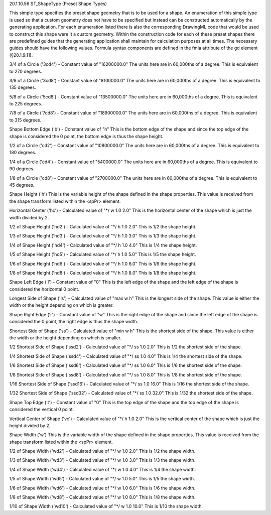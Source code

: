 20.1.10.56 ST_ShapeType (Preset Shape Types)

This simple type specifies the preset shape geometry that is to be used for a shape. An enumeration of this simple type is used so that a custom geometry does not have to be specified but instead can be constructed automatically by the generating application. For each enumeration listed there is also the corresponding DrawingML code that would be used to construct this shape were it a custom geometry. Within the construction code for each of these preset shapes there are predefined guides that the generating application shall maintain for calculation purposes at all times. The necessary guides should have the following values. Formula syntax components are defined in the fmla attribute of the gd element (§20.1.9.11).

3/4 of a Circle ('3cd4') - Constant value of "16200000.0"
The units here are in 60,000ths of a degree. This is equivalent to 270 degrees.

3/8 of a Circle ('3cd8') - Constant value of "8100000.0"
The units here are in 60,000ths of a degree. This is equivalent to 135 degrees.

5/8 of a Circle ('5cd8') - Constant value of "13500000.0"
The units here are in 60,000ths of a degree. This is equivalent to 225 degrees.

7/8 of a Circle ('7cd8') - Constant value of "18900000.0"
The units here are in 60,000ths of a degree. This is equivalent to 315 degrees.

Shape Bottom Edge ('b') - Constant value of "h"
This is the bottom edge of the shape and since the top edge of the shape is considered the 0 point, the bottom edge is thus the shape height.

1/2 of a Circle ('cd2') - Constant value of "10800000.0"
The units here are in 60,000ths of a degree. This is equivalent to 180 degrees.

1/4 of a Circle ('cd4') - Constant value of "5400000.0"
The units here are in 60,000ths of a degree. This is equivalent to 90 degrees.

1/8 of a Circle ('cd8') - Constant value of "2700000.0"
The units here are in 60,000ths of a degree. This is equivalent to 45 degrees.

Shape Height ('h')
This is the variable height of the shape defined in the shape properties. This value is received from the shape transform listed within the <spPr> element.

Horizontal Center ('hc') - Calculated value of "*/ w 1.0 2.0"
This is the horizontal center of the shape which is just the width divided by 2.

1/2 of Shape Height ('hd2') - Calculated value of "*/ h 1.0 2.0"
This is 1/2 the shape height.

1/3 of Shape Height ('hd3') - Calculated value of "*/ h 1.0 3.0"
This is 1/3 the shape height.

1/4 of Shape Height ('hd4') - Calculated value of "*/ h 1.0 4.0"
This is 1/4 the shape height.

1/5 of Shape Height ('hd5') - Calculated value of "*/ h 1.0 5.0"
This is 1/5 the shape height.

1/6 of Shape Height ('hd6') - Calculated value of "*/ h 1.0 6.0"
This is 1/6 the shape height.

1/8 of Shape Height ('hd8') - Calculated value of "*/ h 1.0 8.0"
This is 1/8 the shape height.

Shape Left Edge ('l') - Constant value of "0"
This is the left edge of the shape and the left edge of the shape is considered the horizontal 0 point.

Longest Side of Shape ('ls') - Calculated value of "max w h"
This is the longest side of the shape. This value is either the width or the height depending on which is greater.

Shape Right Edge ('r') - Constant value of "w"
This is the right edge of the shape and since the left edge of the shape is considered the 0 point, the right edge is thus the shape width.

Shortest Side of Shape ('ss') - Calculated value of "min w h"
This is the shortest side of the shape. This value is either the width or the height depending on which is smaller.

1/2 Shortest Side of Shape ('ssd2') - Calculated value of "*/ ss 1.0 2.0"
This is 1/2 the shortest side of the shape.

1/4 Shortest Side of Shape ('ssd4') - Calculated value of "*/ ss 1.0 4.0"
This is 1/4 the shortest side of the shape.

1/6 Shortest Side of Shape ('ssd6') - Calculated value of "*/ ss 1.0 6.0"
This is 1/6 the shortest side of the shape.

1/8 Shortest Side of Shape ('ssd8') - Calculated value of "*/ ss 1.0 8.0"
This is 1/8 the shortest side of the shape.

1/16 Shortest Side of Shape ('ssd16') - Calculated value of "*/ ss 1.0 16.0"
This is 1/16 the shortest side of the shape.

1/32 Shortest Side of Shape ('ssd32') - Calculated value of "*/ ss 1.0 32.0"
This is 1/32 the shortest side of the shape.

Shape Top Edge ('t') - Constant value of "0"
This is the top edge of the shape and the top edge of the shape is considered the vertical 0 point.

Vertical Center of Shape ('vc') - Calculated value of "*/ h 1.0 2.0"
This is the vertical center of the shape which is just the height divided by 2.

Shape Width ('w')
This is the variable width of the shape defined in the shape properties. This value is received from the shape transform listed within the <spPr> element.

1/2 of Shape Width ('wd2') - Calculated value of "*/ w 1.0 2.0"
This is 1/2 the shape width.

1/3 of Shape Width ('wd3') - Calculated value of "*/ w 1.0 3.0"
This is 1/3 the shape width.

1/4 of Shape Width ('wd4') - Calculated value of "*/ w 1.0 4.0"
This is 1/4 the shape width.

1/5 of Shape Width ('wd5') - Calculated value of "*/ w 1.0 5.0"
This is 1/5 the shape width.

1/6 of Shape Width ('wd6') - Calculated value of "*/ w 1.0 6.0"
This is 1/6 the shape width.

1/8 of Shape Width ('wd8') - Calculated value of "*/ w 1.0 8.0"
This is 1/8 the shape width.

1/10 of Shape Width ('wd10') - Calculated value of "*/ w 1.0 10.0"
This is 1/10 the shape width.
